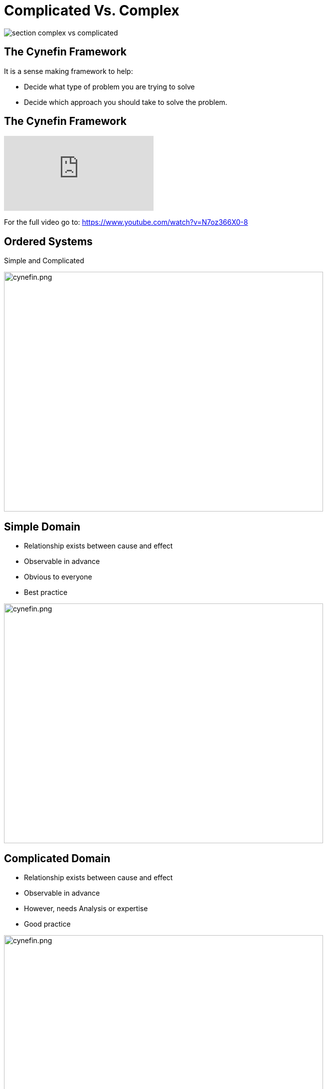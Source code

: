 
# Complicated Vs. Complex

image::section-complex-vs-complicated.jpeg[]

## The Cynefin Framework
It is a sense making framework to help:

- Decide what type of problem you are trying to solve
- Decide which approach you should take to solve the problem.

## The Cynefin Framework
video::N7oz366X0-8[youtube,start=130,end=310]
For the full video go to: https://www.youtube.com/watch?v=N7oz366X0-8

## Ordered Systems
Simple and Complicated

image::cynefin.png[cynefin.png,640,480]

[.columns]
## Simple Domain
- Relationship exists between cause and effect
- Observable in advance
- Obvious to everyone
- Best practice

[.column.is-one-third]
image::cynefin.png[cynefin.png,640,480]


[.columns]
## Complicated Domain
// 
- Relationship exists between cause and effect
- Observable in advance
- However, needs Analysis or expertise
- Good practice

[.column]
image::cynefin.png[cynefin.png,640,480]


## Unordered Domains
Complex and Chaotic

image::cynefin.png[cynefin.png,640,480]


[.columns]
## Complex Domain
- Relationship exists between cause and effect
- Only observable in hindsight
- Don't use Fail-safe design rather safe-fail experiments
- Emergent practice
// @snapend
[.column.is-one-third]

image::cynefin.png[cynefin.png,640,480]

[.columns]
## Distinguishing characteristics of these two problem domains
- Complicated problems - Cause and Effect is predictable in advance
- Complex problems - There is a relationship between cause and effect but it is only recognizable in hindsight

[.columns]
## Different approach to solve these problems
- Complicated problems - Do some analysis, make a plan, execute the plan
- Complex problems - Have an approach, if it works continue to do it, if it doesn't, change something


## Concrete Examples
[frame=none]
[grid=none]
|===
| Raising a child | Rocket to the Moon
a|image::alex-steph.jpg[AS, 480,320] a|image::rocket.png[Rocket, 480,320]
|===

Which is Complex? Complicated?

## Expertise

[frame=none]
[grid=none]
|===
a| image::alex-steph.jpg[AS, 320,240] a| image::rocket.png[Rocket, 320,240]
|Expertise can contribute but is neither necessary nor sufficient to assure success |High levels of expertise in a variety of fields are necessary for success
|===

## Formulas
[frame=none]
[grid=none]
|===
a| image::alex-steph.jpg[AS, 320,240] a| image::rocket.png[Rocket, 320,240]
|Formulas have limited application |Formulas are critical and necessary
|===

## Experience
[frame=none]
[grid=none]
|===
a| image::alex-steph.jpg[AS, 320,240] a| image::rocket.png[Rocket, 320,240]
|Raising one child provides experience but no assurance of success with the next |Sending one rocket increases assurance that the next will be OK
|===

## Relationships
[frame=none]
[grid=none]
[.medium-table]
|===
a| image::alex-steph.jpg[AS, 320,240] a| image::rocket.png[Rocket, 320,240]
|Every child is unique and must be understood as an individual - relationships are important. |Rockets are similar in critical ways.
|===

## Outcome
[frame=none]
[grid=none]
|===
a| image::alex-steph.jpg[AS, 320,240] a| image::rocket.png[Rocket, 320,240]
|Uncertainty of outcome remains | There is a high degree of certainty of outcome
|===




